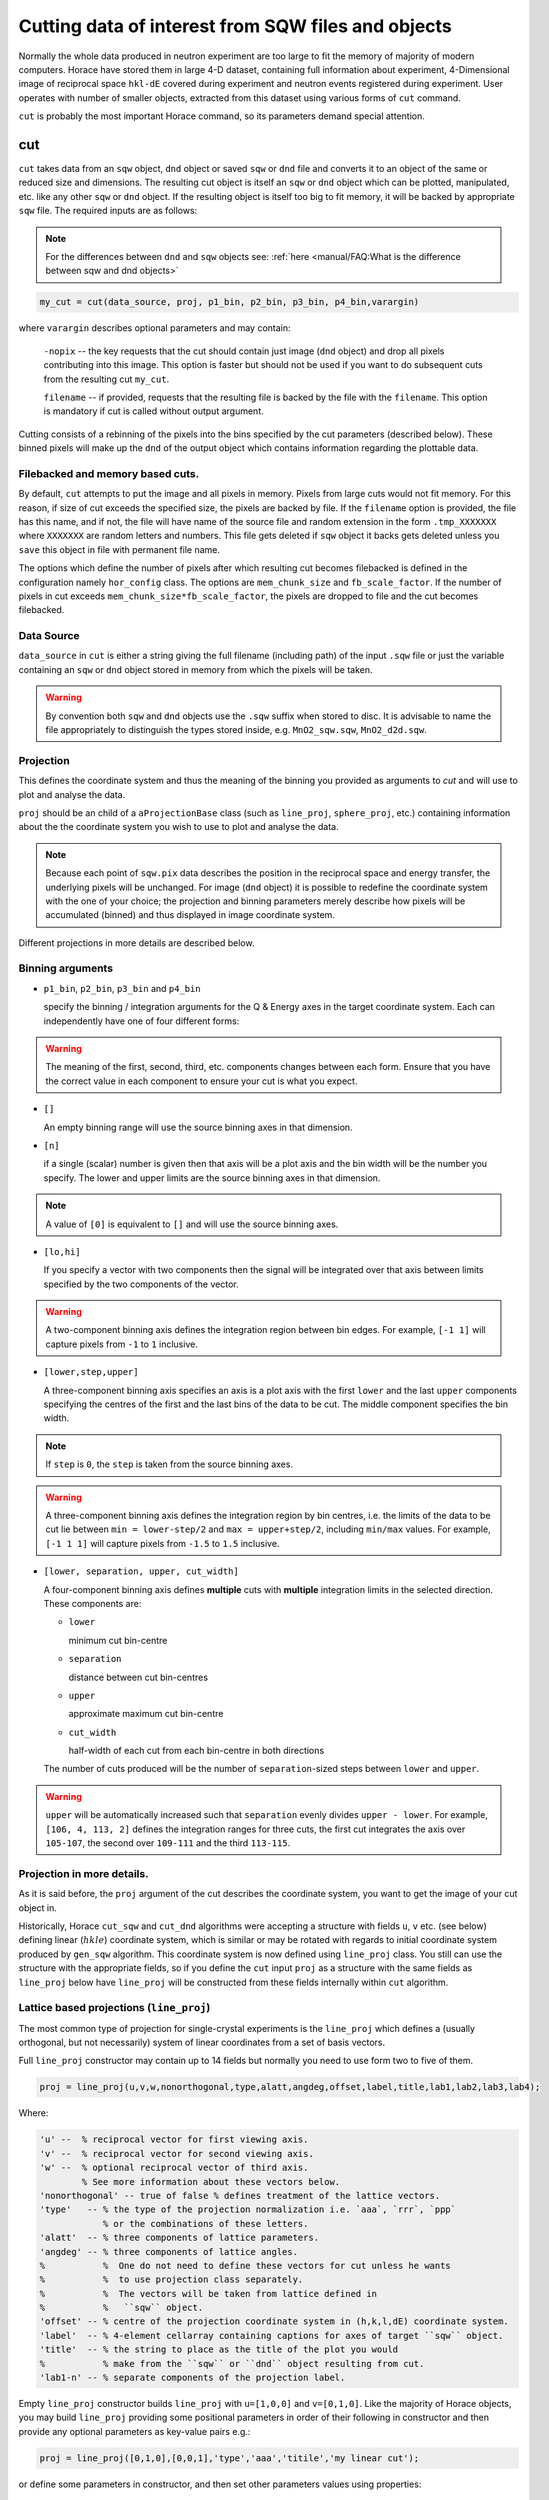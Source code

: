 ###########################################################
Cutting data of interest from SQW files and objects
###########################################################

.. |SQW| replace:: S(**Q**, :math:`\omega{}`)

.. |Q| replace:: :math:`|\textbf{Q}|`

.. role:: matlab(code)
   :language: matlab

Normally the whole data produced in neutron experiment are too large to fit the memory 
of majority of modern computers. Horace have stored them in large 4-D dataset, containing full information about experiment,
4-Dimensional image of reciprocal space ``hkl-dE`` covered during experiment and neutron events registered during experiment.
User operates with number of smaller objects, extracted from this dataset using various forms of ``cut`` command.

``cut`` is probably the most important Horace command, so its parameters demand special attention.

cut
===

``cut`` takes data from an ``sqw`` object, ``dnd`` object or saved ``sqw`` or
``dnd`` file and converts it to an object of the same or reduced size and dimensions.
The resulting cut object is itself an ``sqw`` or ``dnd`` object which can be plotted, manipulated,
etc. like any other ``sqw`` or ``dnd`` object. If the resulting object is itself too big to fit memory,
it will be backed by appropriate ``sqw`` file. 
The required inputs are as follows:

.. note::

   For the differences between ``dnd`` and ``sqw`` objects see: :ref:`here
   <manual/FAQ:What is the difference between sqw and dnd objects>`

.. code-block:: matlab

   my_cut = cut(data_source, proj, p1_bin, p2_bin, p3_bin, p4_bin,varargin)

where ``varargin`` describes optional parameters and may contain:

  ``-nopix``   -- the key requests that the cut should contain just image (``dnd`` object) and drop all pixels contributing into this image. This  option is faster but should not be used if you want to do subsequent cuts from the resulting cut ``my_cut``.
  
  ``filename`` -- if provided, requests that the resulting file is backed by the file with the ``filename``. This option is mandatory if cut is called without output argument.

Cutting consists of a rebinning of the pixels into the bins specified by the cut
parameters (described below).  These binned pixels will make up the ``dnd`` of
the output object which contains information regarding the plottable data.

Filebacked and memory based cuts.
--------------------------------

By default, ``cut`` attempts to put the image and all pixels in memory. Pixels from large cuts would not fit memory. 
For this reason, if size of cut exceeds the specified size, the pixels are backed by file. If the ``filename`` option 
is provided, the file has this name, and if not, the file will have name of the source file and 
random extension in the form ``.tmp_XXXXXXX`` where ``XXXXXXX`` are random letters and numbers. This file gets deleted if ``sqw`` object
it backs gets deleted unless you ``save`` this object in file with permanent file name.

The options which define the number of pixels after which resulting cut becomes filebacked is defined in the configuration namely ``hor_config`` class. 
The options are ``mem_chunk_size`` and ``fb_scale_factor``. If the number of pixels in cut exceeds ``mem_chunk_size*fb_scale_factor``,
the pixels are dropped to file and the cut becomes filebacked.


Data Source
-----------

``data_source`` in ``cut`` is either a string giving the full filename (including path) of
the input ``.sqw`` file or just the variable containing an ``sqw`` or ``dnd``
object stored in memory from which the pixels will be taken.

.. warning::

   By convention both ``sqw`` and ``dnd`` objects use the ``.sqw`` suffix when
   stored to disc. It is advisable to name the file appropriately to distinguish
   the types stored inside, e.g. ``MnO2_sqw.sqw``, ``MnO2_d2d.sqw``.

Projection
----------

This defines the coordinate system and thus the meaning of the binning you provided as arguments to `cut` and 
will use to plot and analyse the data.

``proj`` should be an child of a ``aProjectionBase`` class (such as ``line_proj``,
``sphere_proj``, etc.) containing information about the the coordinate
system you wish to use to plot and analyse the data.

.. note::

   Because each point of ``sqw.pix`` data describes the
   position in the reciprocal space and energy transfer, the underlying pixels will be
   unchanged. For image (``dnd`` object) it is possible to redefine the coordinate system with the one of
   your choice; the projection and binning parameters merely describe how pixels will be accumulated
   (binned) and thus displayed in image coordinate system.
   
Different projections in more details are described below.

Binning arguments
-----------------

.. _barguments:

* ``p1_bin``, ``p2_bin``, ``p3_bin`` and ``p4_bin``

  specify the binning / integration arguments for the Q & Energy axes in the
  target coordinate system. Each can independently have one of four
  different forms:

.. warning::

   The meaning of the first, second, third, etc. components changes between each
   form. Ensure that you have the correct value in each component to ensure your
   cut is what you expect.

* ``[]``

  An empty binning range will use the source binning axes in that dimension.

* ``[n]``

  if a single (scalar) number is given then that axis will be a plot axis and the
  bin width will be the number you specify. The lower and upper limits are the
  source binning axes in that dimension.

.. note::

   A value of ``[0]`` is equivalent to ``[]`` and will use the source binning axes.

* ``[lo,hi]``

  If you specify a vector with two components then the signal will be integrated
  over that axis between limits specified by the two components of the vector.

.. warning::

   A two-component binning axis defines the integration region between bin
   edges. For example, ``[-1 1]`` will capture pixels from ``-1`` to ``1``
   inclusive.

* ``[lower,step,upper]``

  A three-component binning axis specifies an axis is a plot axis with the first
  ``lower`` and the last ``upper`` components specifying the centres of the
  first and the last bins of the data to be cut. The middle component specifies
  the bin width.

.. note ::

   If ``step`` is ``0``, the ``step`` is taken from the source binning axes.

.. warning::

   A three-component binning axis defines the integration region by bin centres,
   i.e. the limits of the data to be cut lie between ``min = lower-step/2`` and
   ``max = upper+step/2``, including ``min/max`` values. For example, ``[-1 1
   1]`` will capture pixels from ``-1.5`` to ``1.5`` inclusive.


* ``[lower, separation, upper, cut_width]``

  A four-component binning axis defines **multiple** cuts with **multiple**
  integration limits in the selected direction.  These components are:

  * ``lower``

    minimum cut bin-centre

  * ``separation``

    distance between cut bin-centres

  * ``upper``

    approximate maximum cut bin-centre

  * ``cut_width``

    half-width of each cut from each bin-centre in both directions

  The number of cuts produced will be the number of ``separation``-sized steps
  between ``lower`` and ``upper``.


.. warning::

   ``upper`` will be automatically increased such that ``separation`` evenly
   divides ``upper - lower``.  For example, ``[106, 4, 113, 2]`` defines the
   integration ranges for three cuts, the first cut integrates the axis over
   ``105-107``, the second over ``109-111`` and the third ``113-115``.

Projection in more details.
---------------------------
As it is said before, the ``proj`` argument of the cut describes the coordinate system, you want to get the image of 
your cut object in.

Historically, Horace ``cut_sqw`` and ``cut_dnd`` algorithms were accepting a structure with fields ``u``, ``v`` etc. (see below) 
defining linear (:math:`hkle`) coordinate system, which is similar or may be rotated with regards to 
initial coordinate system produced by ``gen_sqw`` algorithm.  This coordinate system is now defined using ``line_proj`` class.
You still can use the structure with the appropriate fields, so if you define the ``cut`` input ``proj`` as a structure with
the same fields as ``line_proj`` below have  ``line_proj`` will be constructed from these fields internally within ``cut`` algorithm.


Lattice based projections (``line_proj``)
-----------------------------------------

The most common type of projection for single-crystal experiments is the
``line_proj`` which defines a (usually orthogonal, but not necessarily) system
of linear coordinates from a set of basis vectors.

Full ``line_proj`` constructor may contain up to 14 fields but normally you need to use
form two to five of them.

.. code-block:: matlab

   proj = line_proj(u,v,w,nonorthogonal,type,alatt,angdeg,offset,label,title,lab1,lab2,lab3,lab4);
   
Where:

.. code-block:: matlab

	'u' --  % reciprocal vector for first viewing axis.	
	'v' --  % reciprocal vector for second viewing axis.
	'w' --  % optional reciprocal vector of third axis.	
	        % See more information about these vectors below. 
	'nonorthogonal' -- true of false % defines treatment of the lattice vectors.	
	'type'   -- % the type of the projection normalization i.e. `aaa`, `rrr`, `ppp` 
	            % or the combinations of these letters.
	'alatt'  -- % three components of lattice parameters.	
	'angdeg' -- % three components of lattice angles. 	
	%           %  One do not need to define these vectors for cut unless he wants 
	%           %  to use projection class separately.
	%           %  The vectors will be taken from lattice defined in 
	%           %   ``sqw`` object.
	'offset' -- % centre of the projection coordinate system in (h,k,l,dE) coordinate system. 	
	'label'  -- % 4-element cellarray containing captions for axes of target ``sqw`` object.	
	'title'  -- % the string to place as the title of the plot you would
	%           % make from the ``sqw`` or ``dnd`` object resulting from cut.	
	'lab1-n' -- % separate components of the projection label.

Empty ``line_proj`` constructor builds ``line_proj`` with ``u=[1,0,0]`` and ``v=[0,1,0]``.
Like the majority of Horace objects, you may build ``line_proj`` providing some positional parameters in
order of their following in constructor and then provide any optional parameters as key-value pairs e.g.:

.. code-block:: matlab

   proj = line_proj([0,1,0],[0,0,1],'type','aaa','titile','my linear cut');

or define some parameters in constructor, and then set other parameters values using properties:

.. code-block:: matlab

   proj = line_proj([0,1,0],[0,0,1]);
   proj.type = 'ppr';
   proj.offset = [1,0,0];


The most important fields of ``line_proj`` constructor are the fields, which define the 
the position of the plain you want to cut. These fields are ``u`` and ``v``:

* ``proj.u`` --   3-vector of :math:`[h,k,l]` specifying first viewing axis.
* ``proj.v`` --   3-vector of :math:`[h,k,l]` in the plane of the second viewing axis.

  The second viewing axis is constructed to be in the plane of ``proj.u`` and
  ``proj.v`` and perpendicular to ``proj.u``.  The the third viewing axes is
  defined as the cross product of the first two. The 4th axis is always energy
  and need not be specified.

.. note::

   The ``u`` and ``v`` of a ``line_proj`` are distinct from the vectors ``u``
   and ``v`` that are specified in :ref:`gen_sqw
   <manual/Generating_SQW_files:gen_sqw>`, which describe how the crystal is
   oriented with respect to the spectrometer and are determined by the physical
   orientation of your sample. Like ``u`` and ``v`` vectors used during ``.sqw`` file 
   generation these vectors can not be parallel.

.. note::

   ``u`` and ``v`` are defined in the reciprocal lattice basis so if the crystal
   axes are not orthogonal, they are not necessarily orthogonal in
   reciprocal space.

   E.g.:

   .. code-block:: matlab

      angdeg % => [60 60 90]
      proj = line_proj([1 0 0], [0 1 0]);

   such that ``proj.u`` = :math:`[1,0,0]` and ``proj.v`` = :math:`[0,1,0]`. The
   reciprocal space projection will actually be skewed according to ``angdeg``.


There are optional fields too:

* ``proj.offset``

  3-vector in :math:`(h,k,l)` or 4-vector in :math:`(h,k,l,e)` specifies an offset for all
  cuts. For example you may wish to make the origin of all your plots :math:`[2,1,0]`,
  in which case set ``proj.offset = [2,1,0]``.

* ``proj.type``

  Three character string denoting the scaling along each of the three
  **Q**-axes, one character for each axis.

  There are 3 possible options for each element of ``type``:

  1. ``'a'`` -- Inverse angstroms

  2. ``'r'`` -- Reciprocal lattice units :math:`(r.l.u.)` which normalises so that the
     maximum of :math:`|h|`, :math:`|k|` and :math:`|l|` is unity.

  3. ``'p'`` -- Preserve the values of ``proj.u`` and ``proj.v``

  For example, if we wanted the first two **Q**-components to be in :math:`r.l.u` and
  the third to be in inverse Angstroms we would have ``proj.type = 'rra'``.

You may optionally choose to use non-orthogonal axes:

.. code-block:: matlab

   proj = line_proj([1 0 0], [0 1 0], [0 0 1], 'nonorthogonal', true);

If you don't specify ``nonorthogonal``, or set it to ``false``, you will get
orthogonal axes defined by ``u`` and ``v`` normal to ``u`` and ``u`` x
``v``. Setting ``nonorthogonal`` to true forces the axes to be exactly the ones
you define, even if they are not orthogonal in the crystal lattice basis.

.. warning::

   Any plots produced using a non-orthogonal basis will plot them as though the
   basis vectors are orthogonal, so features may be skewed.

   The benefit to this is that it makes reading the location of a feature in a
   two-dimensional **Q**-**Q** plot straightforward. This is the main reason for
   treating non-orthogonal bases this way.
   
``line_proj`` 2D cut example:
^^^^^^^^^^^^^^^^^^^^^^^^^^^^^

Let's have a look at scattering function of iron dataset. The reduced part of this dataset
is provided as demonstration dataset in Horace demo folder available on Github. The 
iron crystal has been aligned along [1,0,0] axis, so to see the part of the reciprocal space 
as viewed from sample position, one needs to make cut along [0,1,0],[0,0,1] directions:

.. code-block:: matlab

	data_source = fullfile(fileparts(fileparts(which(horace_init))),'demo','Fe_ei401.sqw');
	proj  = line_proj([0,1,0],[0,0,1]);
	proj.type = 'aaa';
	w2    = cut(data_source,proj,[-4.5,0.1,14.5],[-5,0.1,5],[-0.1,0.1],[-10,10]);
	plot(w2);

The code produces: 

.. figure:: ../images/iv_hkl.png 
   :align: center
   :width: 800px
   :alt: 2d cut

   MAPS; slice of reciprocal space covered by the instrument for iron dataset with input neutron energy 401meV. Elastic line.
   
The cut with the same parameters as above at higher energy transfer 
(:matlab:`w2 = cut(data_source,proj,[-4.5,0.1,14.5],[-5,0.1,5],[-0.1,0.1],[50,60]);`) shows clear spin waves:

.. figure:: ../images/iv_hkl_dE.png 
   :align: center
   :width: 800px
   :alt: 2d cut instrument view energy transfer.

   MAPS; slice of reciprocal space covered by the instrument for iron dataset with input neutron energy 401meV. Energy transfer [50-60]meV.
   
``line_proj`` 1D cut example:
^^^^^^^^^^^^^^^^^^^^^^^^^^^^^
   
The data    


Spherical Projections
---------------------

In order to construct a spherical projection, i.e. a projection in
|Q|, :math:`\theta` (scattering angle), :math:`\phi` (azimuthal angle), :math:`E`, we define the
projection in a similar way to other projections, but instead use ``sphere_proj`` class:

.. code-block:: matlab

   sp_proj = sphere_proj();

The projection defines spherical coordinates system, where :math:`\theta` angle is 
measured from z-axis directed along :math:`e_z` vector of the 
projection and changes from :math:`0` to :math:`180^o`. :math:`\phi` angle is measured
from :math:`e_x` vector of the projection and changes from :math:`-180^o` to :math:`180^o`.

.. figure:: ../images/spher_coordinates.png 
   :align: center
   :width: 500px
   :alt: spherical coordinate system.

   Spherical coordinate system used by ``sphere_proj``


.. note::

   A spherical projection does not have any scaling aspect to the
   |Q| in the same way a ``line_proj`` can define non-unitary
   vectors as the axes.

When it comes to cutting and plotting, we can use a ``sphere_proj`` in exactly
the same way as we would a ``line_proj`` with one key difference. The binning
arguments of ``cut`` no longer refer to :math:`h,k,l,E`, but to |Q|,
:math:`\theta`, :math:`\phi`, :math:`E`.

.. code-block:: matlab

   sp_cut = cut(w, sp_proj, Q, theta, phi, e, ...);

The structure of the arguments to cut is still the same (see `Binning arguments`_ below)

.. note::

   By default a ``sphere_proj`` will define its principal axes for angular
   integration (:math:`\theta`, :math:`\phi`) as the notional goniometer axes as
   defined by ``u`` and ``v`` in :ref:`gen_sqw
   <manual/Generating_SQW_files:gen_sqw>`. It is possible to change these by
   setting ``ex`` and ``ez`` which are vectors lying in-plane and perpendicular
   to the plane respectively.
   
   
``sphere_proj`` 2D and 1D cuts samples:
^^^^^^^^^^^^^^^^^^^^^^^^^^^^^^^^^^^^^^^^^
Spherical projection allows you to obtain powder average. Note that binning ranges are specified in 
target coordinate system. Energy transfer by default is expressed in inverse Angstroms and angles 
are in degrees.

.. code-block:: matlab

	data_source = fullfile(fileparts(fileparts(which(horace_init))),'demo','Fe_ei401.sqw');
	sp_proj  = sphere_proj();
	s2    = cut(data_source,sp_proj,[0,0.1,14],[0,180],[-180,180],[-10,4,400]);
	plot(s2);

The default constructor builds spherical projection with ``sp_proj.ez == [1,0,0]``, ``sp_proj.ex == [0,1,0]``
and ``sp_proj.offset == [0,0,0,0]``  Cut produces:

.. figure:: ../images/powder_avrg.png
   :align: center
   :width: 500px
   :alt: |Q|-dE cut.

   MAPS; Scattering from iron at 400meV.

To the experts in the field this picture shows that the energies of phonons excitations are located under 50meV, some magnetic
scattering is present at |Q| < 5 and spin waves at high |Q| are suppressed by magnetic form factor.

Using spherical projection we can conveniently investigate the details of the particular spin wave branches taken from 
the objects produced using linear projection above, i.e. around the scattering point :math:`[0,-1,1]`. 

.. code-block:: matlab

	data_source = fullfile(fileparts(fileparts(which(horace_init))),'demo','Fe_ei401.sqw');
	sp_proj  = sphere_proj();
	sp_proj.offset  = [0,-1,1];	
	s2    = cut(data_source,sp_proj,[0,0.1,2],[80,90],[-180,4,180],[50,60]);
	plot(s2);

The unwrapping of the intensity of the spin-wave located around :math:`[0,-1,1]` Bragg peak shows:

.. figure:: ../images/spin_w_tiny.png
   :align: center
   :width: 500px
   :alt: Q-phi cut

   Spin-wave scattering intensity around :math:`[0,-1,1]` point, expressed in spherical coordinate system.
   
Visible gap caused by missing detectors is obvious in :math:`[-50^o:+50^o]` angles range. Averaging over all 
:math:`\theta` angles substantially improves statistics:

.. code-block:: matlab

	s2    = cut(data_source,sp_proj,[0,0.1,2],[0,180],[-180,4,180],[50,60]);

.. figure:: ../images/spin_w_theta_av.png
   :align: center
   :width: 500px
   :alt: Q-phi cut theta-averages

   :math:`\theta`-averaged spin-wave scattering intensity around :math:`[0,-1,1]` point.
   
and finally, 1D cut provides the intensity distribution as function of |Q|-distance from the spin-wave centre:

.. code-block:: matlab

	s2    = cut(data_source,sp_proj,[0,0.1,2],[0,180],[-180,180],[50,60]);

.. figure:: ../images/spin_w_intensity_1D.png
   :align: center
   :width: 500px
   :alt: intensity vs Q.
   
   Spin-wave intensity as function of distance from the scattering centre at :math:`[0,-1,1]`.
   
   

Cylindrical Projections
-----------------------

TBD


Optional arguments
------------------

.. code-block:: matlab

   my_cut = cut (data_source, proj, p1_bin, p2_bin, p3_bin, p4_bin, '-nopix', filename)


* ``'-nopix'``

  means that the individual pixel information contributing to the resulting data
  is NOT retained (at present the default is to retain it, resulting in an
  output that is an ``sqw`` object, whereas using ``'-nopix'`` gives a ``dnd``
  output).

* ``filename``

  is a string specifying a full filename (including path) for the data to be
  stored, in addition to being stored in the MATLAB workspace.

Further Examples
----------------

To take a cut from an existing ``sqw`` or ``dnd`` object, retaining the existing
projection axes and binning:

.. code-block:: matlab

   w1 = cut(w,[],[lo1,hi1],[lo2,hi2],...)

.. note::

   The number of binning arguments need only match the dimensionality of the
   object ``w`` (i.e. the number of plot axes), so can be fewer than 4.

.. note::

   You cannot change the binning in a dnd object, i.e. you can only set the
   integration ranges, and have to use ``[]`` for the plot axis. The only option
   you have is to change the range of the plot axis by specifying
   ``[lo1,0,hi1]`` instead of ``[]`` (the '0' means 'use existing bin size').


Legacy calls to ``cut``: ``cut_sqw`` and ``cut_dnd``
----------------------------------------------------
Historically, ``cut`` was used in two different forms ``cut_sqw`` and ``cut_dnd``. These forms 
are still available now. ``cut_sqw`` is fully equivalent to ``cut`` except attempt to apply it to
``dnd`` object or file, containing ``dnd`` object will throw ``HORACE:DnDBase:invalid_argument`` exception. 
``cut_dnd`` is equivalent to ``cut`` applied to ``dnd`` object or correspondent file. If ``cut_dnd`` is applied 
to ``sqw`` object, it acts on ``dnd`` part of ``sqw`` object (``sqw.data`` field) and returns ``dnd`` 
object cut from this ``dnd`` object.


section
=======

``section`` is an ``sqw`` method, which works like a cut but uses the existing
bins of an ``sqw`` object rather than rebinning.

.. code-block:: matlab

   wout = section(w, p1_bin, p2_bin, p3_bin, p4_bin)


Because it only extracts existing bins, this means that it doesn't need to
recompute any statistics related to the object itself and is therefore faster
and more efficient. However, it has the limitation that it cannot alter the
projection or binning widths from the original.

The parameters of section are as follows:

* ``w``

  ``sqw`` object(s) to be sectioned as an array (of 1 or more elements)

* ``pN_bin``

  Range of bins specified as bin edges to extract from ``w``.

  There are three valid forms for any ``pN_bin``:

  * ``[]``, ``[0]``

    Use entire original binning axis.

  * ``[lo, hi]``

    Range containing bin centres to extract from ``w``


.. note::

   The number of ``pN_bin`` specified must match the dimensionality of the
   underlying ``dnd`` object.

.. note::

   These parameters are specified by inclusive edge limits. Any ranges beyond
   the the ``sqw`` object's ``img_range`` will be reduced to only capture extant
   bins.

.. warning::

   The bins selected will be those whose bin centres lie within the range ``lo -
   hi``, this means that the actual returned ``img_range`` may not match ``[lo
   hi]``. For example, a bin from ``0 - 1`` (centre ``0.5``) will be included by
   the following ``section`` despite the bin not being entirely contained within
   the range. The resulting image range will be ``[0 1]``.

   .. code-block:: matlab

      section(w, [0.4 1])

In order to extract bins whose centres lie in the range ``[-5 5]`` from a 4-D
``sqw`` object:

.. code-block:: matlab

   w2 = section(w1, [-5 5], [], [], [])

